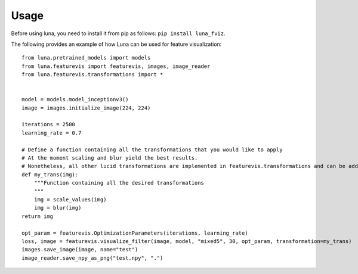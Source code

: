 Usage
=====

Before using luna, you need to install it from pip as follows: ``pip install luna_fviz``.

The following provides an example of how Luna can be used for feature visualization::

    from luna.pretrained_models import models
    from luna.featurevis import featurevis, images, image_reader
    from luna.featurevis.transformations import *
    
    
    model = models.model_inceptionv3()
    image = images.initialize_image(224, 224)
    
    iterations = 2500
    learning_rate = 0.7
    
    # Define a function containing all the transformations that you would like to apply
    # At the moment scaling and blur yield the best results.
    # Nonetheless, all other lucid transformations are implemented in featurevis.transformations and can be added too.
    def my_trans(img):
        """Function containing all the desired transformations
        """
        img = scale_values(img)
        img = blur(img)
    return img

    opt_param = featurevis.OptimizationParameters(iterations, learning_rate)
    loss, image = featurevis.visualize_filter(image, model, "mixed5", 30, opt_param, transformation=my_trans)
    images.save_image(image, name="test")
    image_reader.save_npy_as_png("test.npy", ".")
